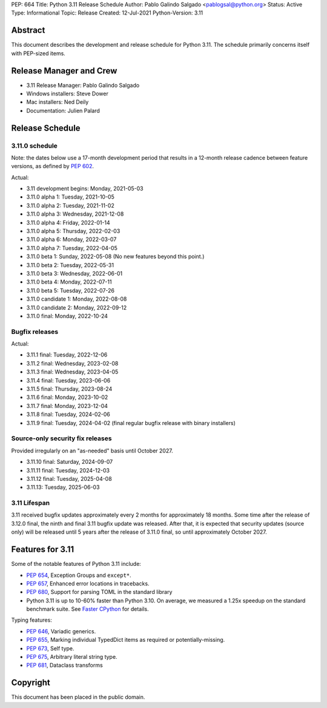 PEP: 664
Title: Python 3.11 Release Schedule
Author: Pablo Galindo Salgado <pablogsal@python.org>
Status: Active
Type: Informational
Topic: Release
Created: 12-Jul-2021
Python-Version: 3.11


Abstract
========

This document describes the development and release schedule for
Python 3.11.  The schedule primarily concerns itself with PEP-sized
items.

.. Small features may be added up to the first beta
   release.  Bugs may be fixed until the final release,
   which is planned for October 2022.

Release Manager and Crew
========================

- 3.11 Release Manager: Pablo Galindo Salgado
- Windows installers: Steve Dower
- Mac installers: Ned Deily
- Documentation: Julien Palard


Release Schedule
================

3.11.0 schedule
---------------

Note: the dates below use a 17-month development period that results
in a 12-month release cadence between feature versions, as defined by
:pep:`602`.

.. feature release schedule

Actual:

- 3.11 development begins: Monday, 2021-05-03
- 3.11.0 alpha 1: Tuesday, 2021-10-05
- 3.11.0 alpha 2: Tuesday, 2021-11-02
- 3.11.0 alpha 3: Wednesday, 2021-12-08
- 3.11.0 alpha 4: Friday, 2022-01-14
- 3.11.0 alpha 5: Thursday, 2022-02-03
- 3.11.0 alpha 6: Monday, 2022-03-07
- 3.11.0 alpha 7: Tuesday, 2022-04-05
- 3.11.0 beta 1: Sunday, 2022-05-08
  (No new features beyond this point.)
- 3.11.0 beta 2: Tuesday, 2022-05-31
- 3.11.0 beta 3: Wednesday, 2022-06-01
- 3.11.0 beta 4: Monday, 2022-07-11
- 3.11.0 beta 5: Tuesday, 2022-07-26
- 3.11.0 candidate 1: Monday, 2022-08-08
- 3.11.0 candidate 2: Monday, 2022-09-12
- 3.11.0 final: Monday, 2022-10-24

.. end of schedule

Bugfix releases
---------------

.. bugfix release schedule

Actual:

- 3.11.1 final: Tuesday, 2022-12-06
- 3.11.2 final: Wednesday, 2023-02-08
- 3.11.3 final: Wednesday, 2023-04-05
- 3.11.4 final: Tuesday, 2023-06-06
- 3.11.5 final: Thursday, 2023-08-24
- 3.11.6 final: Monday, 2023-10-02
- 3.11.7 final: Monday, 2023-12-04
- 3.11.8 final: Tuesday, 2024-02-06
- 3.11.9 final: Tuesday, 2024-04-02
  (final regular bugfix release with binary installers)

.. end of schedule

Source-only security fix releases
---------------------------------

Provided irregularly on an "as-needed" basis until October 2027.

.. security release schedule

- 3.11.10 final: Saturday, 2024-09-07
- 3.11.11 final: Tuesday, 2024-12-03
- 3.11.12 final: Tuesday, 2025-04-08
- 3.11.13: Tuesday, 2025-06-03

.. end of schedule

3.11 Lifespan
-------------

3.11 received bugfix updates approximately every 2 months for
approximately 18 months.  Some time after the release of 3.12.0 final,
the ninth and final 3.11 bugfix update was released.  After that,
it is expected that security updates (source only) will be released
until 5 years after the release of 3.11.0 final, so until approximately
October 2027.


Features for 3.11
=================

Some of the notable features of Python 3.11 include:

* :pep:`654`, Exception Groups and ``except*``.
* :pep:`657`, Enhanced error locations in tracebacks.
* :pep:`680`, Support for parsing TOML in the standard library
* Python 3.11 is up to 10-60% faster than Python 3.10. On average, we measured
  a 1.25x speedup on the standard benchmark suite. See `Faster CPython
  <https://docs.python.org/3.11/whatsnew/3.11.html#faster-cpython>`__ for
  details.

Typing features:

* :pep:`646`, Variadic generics.
* :pep:`655`, Marking individual TypedDict items as required or potentially-missing.
* :pep:`673`, Self type.
* :pep:`675`, Arbitrary literal string type.
* :pep:`681`, Dataclass transforms

Copyright
=========

This document has been placed in the public domain.
